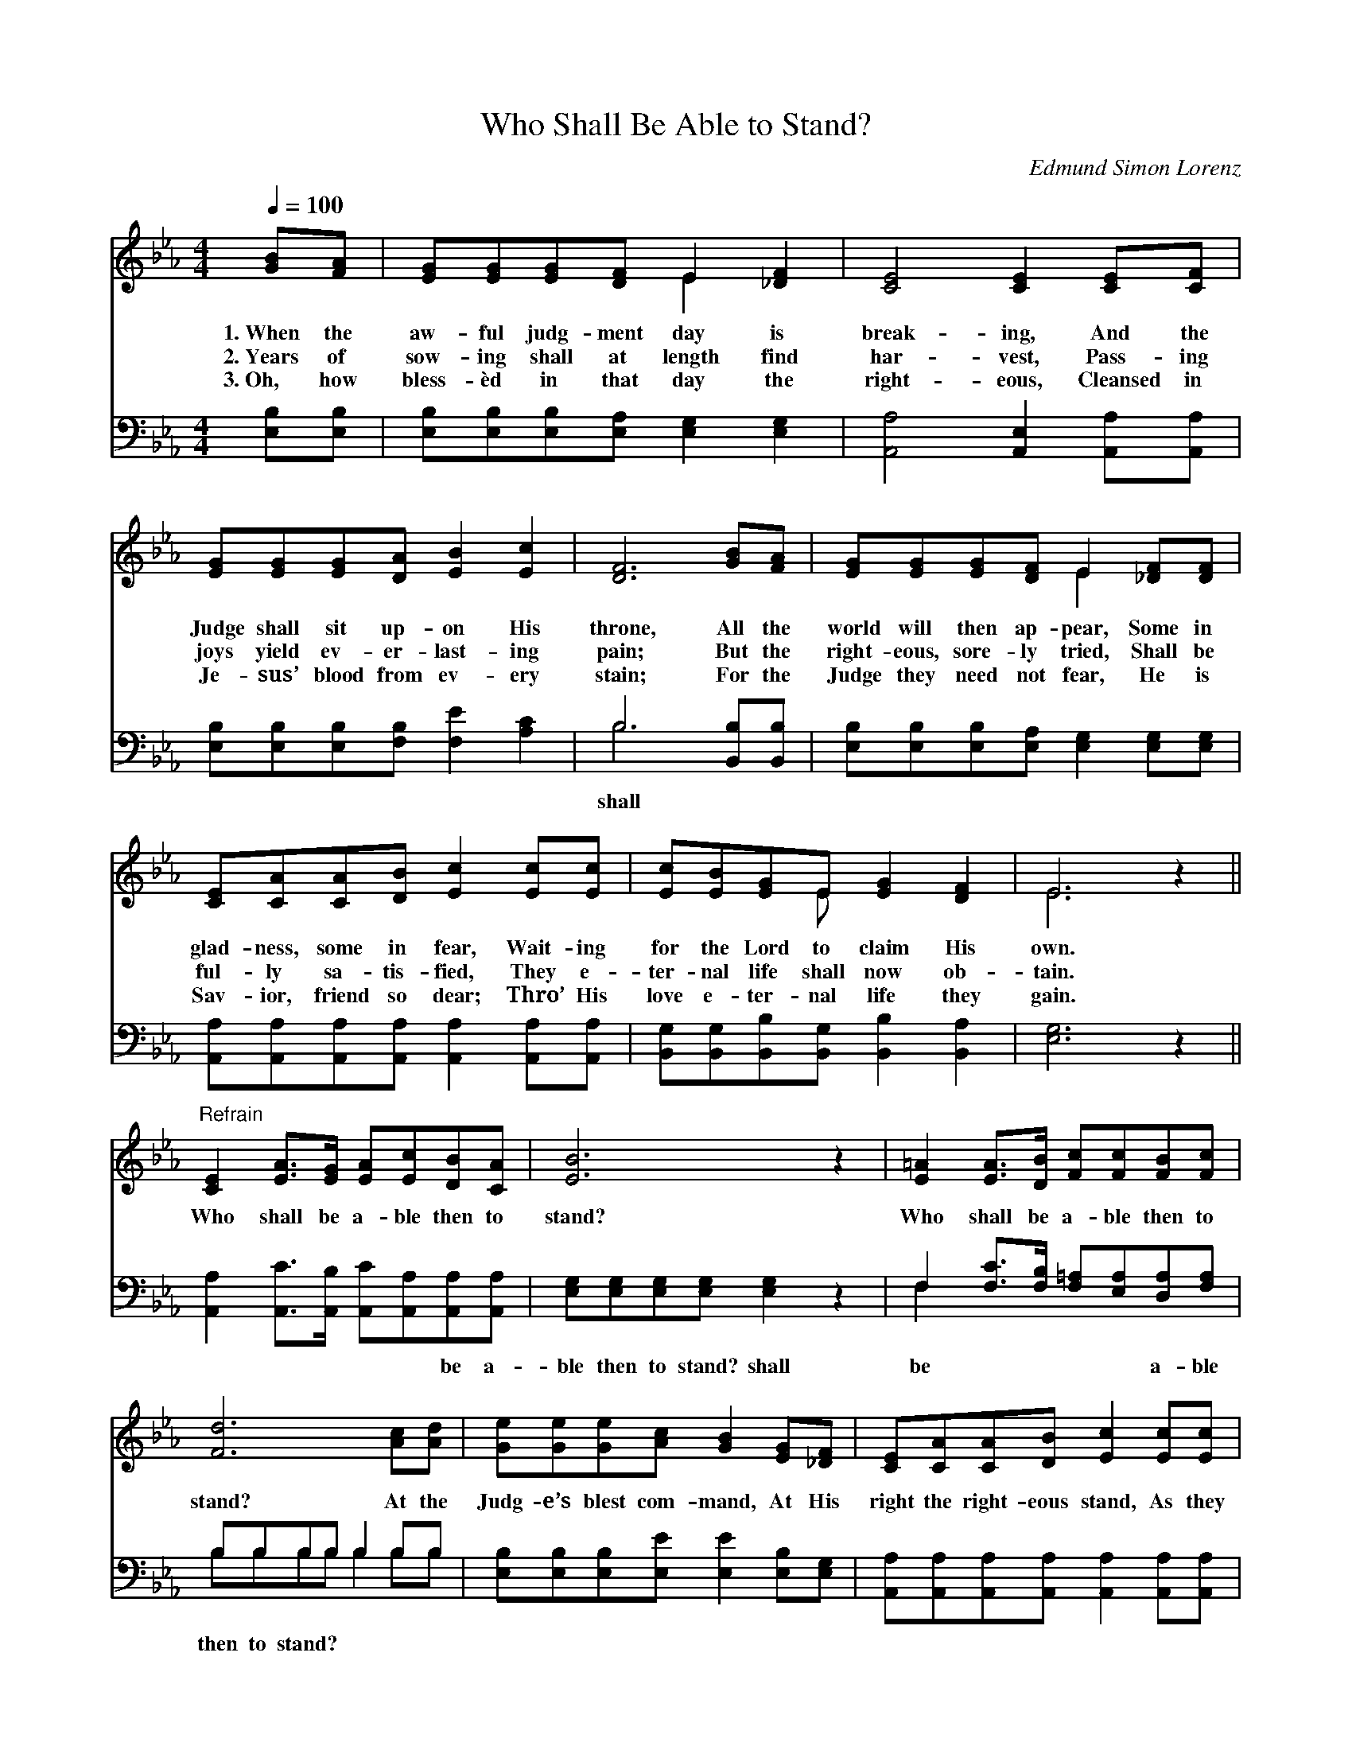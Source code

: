 X:1
T:Who Shall Be Able to Stand?
C:Edmund Simon Lorenz
Z:Public Domain
Z:Courtesy of the Cyber Hymnal™
%%score ( 1 2 ) ( 3 4 )
L:1/8
Q:1/4=100
M:4/4
I:linebreak $
K:Eb
V:1 treble 
V:2 treble 
L:1/4
V:3 bass 
V:4 bass 
V:1
 [GB][FA] | [EG][EG][EG][DF] E2 [_DF]2 | [CE]4 [CE]2 [CE][CF] |$ [EG][EG][EG][DA] [EB]2 [Ec]2 | %4
w: 1.~When the|aw- ful judg- ment day is|break- ing, And the|Judge shall sit up- on His|
w: 2.~Years of|sow- ing shall at length find|har- vest, Pass- ing|joys yield ev- er- last- ing|
w: 3.~Oh, how|bless- èd in that day the|right- eous, Cleansed in|Je- sus’ blood from ev- ery|
 [DF]6 [GB][FA] | [EG][EG][EG][DF] E2 [_DF][DF] |$ [CE][CA][CA][DB] [Ec]2 [Ec][Ec] | %7
w: throne, All the|world will then ap- pear, Some in|glad- ness, some in fear, Wait- ing|
w: pain; But the|right- eous, sore- ly tried, Shall be|ful- ly sa- tis- fied, They e-|
w: stain; For the|Judge they need not fear, He is|Sav- ior, friend so dear; Thro’ His|
 [Ec][EB][EG]E [EG]2 [DF]2 | E6 z2 ||$"^Refrain" [CE]2 [EA]>[EG] [EA][Ec][DB][CA] | [EB]6 z2 | %11
w: for the Lord to claim His|own.|||
w: ter- nal life shall now ob-|tain.|Who shall be a- ble then to|stand?|
w: love e- ter- nal life they|gain.|||
 [E=A]2 [EA]>[DB] [Fc][Fc][FB][Fc] |$ [Fd]6 [Ac][Ad] | [Ge][Ge][Ge][Ac] [GB]2 [EG][_DF] | %14
w: |||
w: Who shall be a- ble then to|stand? At the|Judg- e’s blest com- mand, At His|
w: |||
 [CE][CA][CA][DB] [Ec]2 [Ec][Ec] |$ [Ec][EB][EG]E [EG]2 [DF]2 | E6 |] %17
w: |||
w: right the right- eous stand, As they|hear the wel- come words, “Well|done!”|
w: |||
V:2
 x | x2 E x | x4 |$ x4 | x4 | x2 E x |$ x4 | x3/2 E/ x2 | E3 x ||$ x4 | x4 | x4 |$ x4 | x4 | x4 |$ %15
 x3/2 E/ x2 | E3 |] %17
V:3
 [E,B,][E,B,] | [E,B,][E,B,][E,B,][E,A,] [E,G,]2 [E,G,]2 | [A,,A,]4 [A,,E,]2 [A,,A,][A,,A,] |$ %3
w: |||
 [E,B,][E,B,][E,B,][F,B,] [F,E]2 [A,C]2 | B,6 [B,,B,][B,,B,] | %5
w: |shall * *|
 [E,B,][E,B,][E,B,][E,A,] [E,G,]2 [E,G,][E,G,] |$ %6
w: |
 [A,,A,][A,,A,][A,,A,][A,,A,] [A,,A,]2 [A,,A,][A,,A,] | %7
w: |
 [B,,G,][B,,G,][B,,B,][B,,G,] [B,,B,]2 [B,,A,]2 | [E,G,]6 z2 ||$ %9
w: ||
 [A,,A,]2 [A,,C]>[A,,B,] [A,,C][A,,A,][A,,A,][A,,A,] | [E,G,][E,G,][E,G,][E,G,] [E,G,]2 z2 | %11
w: * * * * * be a-|ble then to stand? shall|
 F,2 [F,C]>[F,B,] [F,=A,][E,A,][D,A,][F,A,] |$ B,B,B,B, B,2 B,B, | %13
w: be * * * * a- ble|then to stand? * * * *|
 [E,B,][E,B,][E,B,][E,E] [E,E]2 [E,B,][E,G,] | %14
w: |
 [A,,A,][A,,A,][A,,A,][A,,A,] [A,,A,]2 [A,,A,][A,,A,] |$ %15
w: |
 [B,,G,][B,,G,][B,,B,][B,,G,] [B,,B,]2 [B,,A,]2 | [E,G,]6 |] %17
w: ||
V:4
 x2 | x8 | x8 |$ x8 | B,6 x2 | x8 |$ x8 | x8 | x8 ||$ x8 | x8 | F,2 x6 |$ B,B,B,B, B,2 B,B, | x8 | %14
 x8 |$ x8 | x6 |] %17
